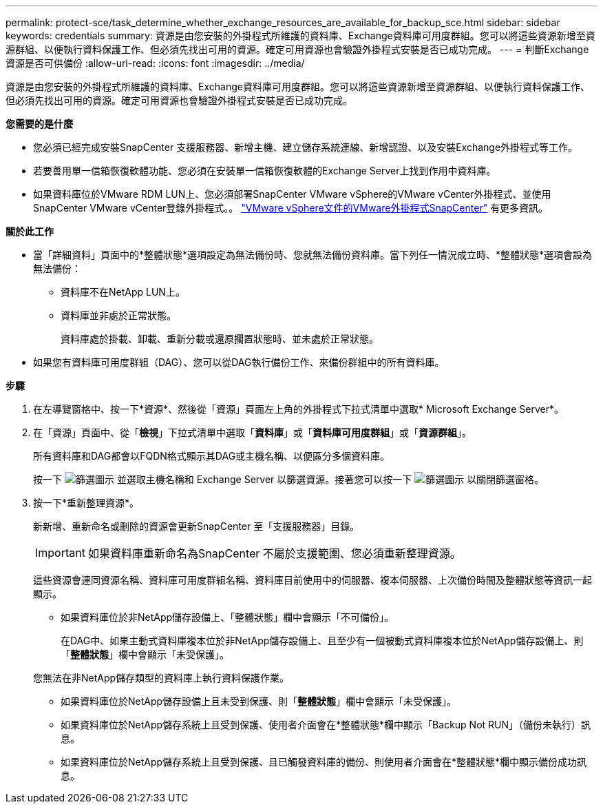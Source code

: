 ---
permalink: protect-sce/task_determine_whether_exchange_resources_are_available_for_backup_sce.html 
sidebar: sidebar 
keywords: credentials 
summary: 資源是由您安裝的外掛程式所維護的資料庫、Exchange資料庫可用度群組。您可以將這些資源新增至資源群組、以便執行資料保護工作、但必須先找出可用的資源。確定可用資源也會驗證外掛程式安裝是否已成功完成。 
---
= 判斷Exchange資源是否可供備份
:allow-uri-read: 
:icons: font
:imagesdir: ../media/


[role="lead"]
資源是由您安裝的外掛程式所維護的資料庫、Exchange資料庫可用度群組。您可以將這些資源新增至資源群組、以便執行資料保護工作、但必須先找出可用的資源。確定可用資源也會驗證外掛程式安裝是否已成功完成。

*您需要的是什麼*

* 您必須已經完成安裝SnapCenter 支援服務器、新增主機、建立儲存系統連線、新增認證、以及安裝Exchange外掛程式等工作。
* 若要善用單一信箱恢復軟體功能、您必須在安裝單一信箱恢復軟體的Exchange Server上找到作用中資料庫。
* 如果資料庫位於VMware RDM LUN上、您必須部署SnapCenter VMware vSphere的VMware vCenter外掛程式、並使用SnapCenter VMware vCenter登錄外掛程式。。 https://docs.netapp.com/us-en/sc-plugin-vmware-vsphere/scpivs44_get_started_overview.html["VMware vSphere文件的VMware外掛程式SnapCenter"] 有更多資訊。


*關於此工作*

* 當「詳細資料」頁面中的*整體狀態*選項設定為無法備份時、您就無法備份資料庫。當下列任一情況成立時、*整體狀態*選項會設為無法備份：
+
** 資料庫不在NetApp LUN上。
** 資料庫並非處於正常狀態。
+
資料庫處於掛載、卸載、重新分載或還原擱置狀態時、並未處於正常狀態。



* 如果您有資料庫可用度群組（DAG）、您可以從DAG執行備份工作、來備份群組中的所有資料庫。


*步驟*

. 在左導覽窗格中、按一下*資源*、然後從「資源」頁面左上角的外掛程式下拉式清單中選取* Microsoft Exchange Server*。
. 在「資源」頁面中、從「*檢視*」下拉式清單中選取「*資料庫*」或「*資料庫可用度群組*」或「*資源群組*」。
+
所有資料庫和DAG都會以FQDN格式顯示其DAG或主機名稱、以便區分多個資料庫。

+
按一下 image:../media/filter_icon.gif["篩選圖示"] 並選取主機名稱和 Exchange Server 以篩選資源。接著您可以按一下 image:../media/filter_icon.gif["篩選圖示"] 以關閉篩選窗格。

. 按一下*重新整理資源*。
+
新新增、重新命名或刪除的資源會更新SnapCenter 至「支援服務器」目錄。

+

IMPORTANT: 如果資料庫重新命名為SnapCenter 不屬於支援範圍、您必須重新整理資源。

+
這些資源會連同資源名稱、資料庫可用度群組名稱、資料庫目前使用中的伺服器、複本伺服器、上次備份時間及整體狀態等資訊一起顯示。

+
** 如果資料庫位於非NetApp儲存設備上、「整體狀態」欄中會顯示「不可備份」。
+
在DAG中、如果主動式資料庫複本位於非NetApp儲存設備上、且至少有一個被動式資料庫複本位於NetApp儲存設備上、則「*整體狀態*」欄中會顯示「未受保護」。

+
您無法在非NetApp儲存類型的資料庫上執行資料保護作業。

** 如果資料庫位於NetApp儲存設備上且未受到保護、則「*整體狀態*」欄中會顯示「未受保護」。
** 如果資料庫位於NetApp儲存系統上且受到保護、使用者介面會在*整體狀態*欄中顯示「Backup Not RUN」（備份未執行）訊息。
** 如果資料庫位於NetApp儲存系統上且受到保護、且已觸發資料庫的備份、則使用者介面會在*整體狀態*欄中顯示備份成功訊息。



